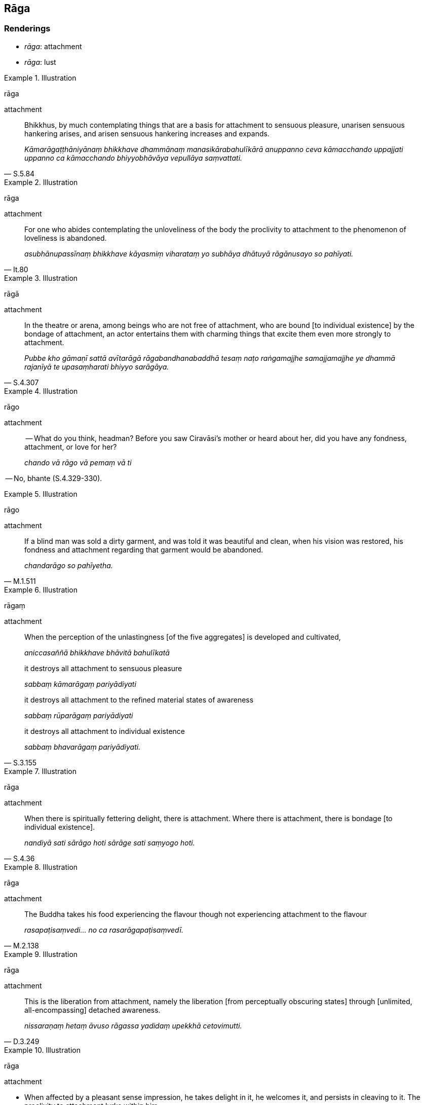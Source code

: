 == Rāga

=== Renderings

- _rāga_: attachment

- _rāga_: lust

.Illustration
====
rāga

attachment
====

[quote, S.5.84]
____
Bhikkhus, by much contemplating things that are a basis for attachment to 
sensuous pleasure, unarisen sensuous hankering arises, and arisen sensuous 
hankering increases and expands.

_Kāmarāgaṭṭhāniyānaṃ bhikkhave dhammānaṃ manasikārabahulīkārā 
anuppanno ceva kāmacchando uppajjati uppanno ca kāmacchando bhiyyobhāvāya 
vepullāya saṃvattati._
____

.Illustration
====
rāga

attachment
====

[quote, It.80]
____
For one who abides contemplating the unloveliness of the body the proclivity to 
attachment to the phenomenon of loveliness is abandoned.

_asubhānupassīnaṃ bhikkhave kāyasmiṃ viharataṃ yo subhāya dhātuyā 
rāgānusayo so pahīyati._
____

.Illustration
====
rāgā

attachment
====

[quote, S.4.307]
____
In the theatre or arena, among beings who are not free of attachment, who are 
bound [to individual existence] by the bondage of attachment, an actor 
entertains them with charming things that excite them even more strongly to 
attachment.

_Pubbe kho gāmaṇī sattā avītarāgā rāgabandhanabaddhā tesaṃ naṭo 
raṅgamajjhe samajjamajjhe ye dhammā rajanīyā te upasaṃharati bhiyyo 
sarāgāya._
____

.Illustration
====
rāgo

attachment
====

____
-- What do you think, headman? Before you saw Ciravāsi's mother or heard about 
her, did you have any fondness, attachment, or love for her?

_chando vā rāgo vā pemaṃ vā ti_
____

-- No, bhante (S.4.329-330).

.Illustration
====
rāgo

attachment
====

[quote, M.1.511]
____
If a blind man was sold a dirty garment, and was told it was beautiful and 
clean, when his vision was restored, his fondness and attachment regarding that 
garment would be abandoned.

_chandarāgo so pahīyetha._
____

.Illustration
====
rāgaṃ

attachment
====

____
When the perception of the unlastingness [of the five aggregates] is developed 
and cultivated,

_aniccasaññā bhikkhave bhāvitā bahulīkatā_
____

____
it destroys all attachment to sensuous pleasure

_sabbaṃ kāmarāgaṃ pariyādiyati_
____

____
it destroys all attachment to the refined material states of awareness

_sabbaṃ rūparāgaṃ pariyādiyati_
____

[quote, S.3.155]
____
it destroys all attachment to individual existence

_sabbaṃ bhavarāgaṃ pariyādiyati._
____

.Illustration
====
rāga

attachment
====

[quote, S.4.36]
____
When there is spiritually fettering delight, there is attachment. Where there 
is attachment, there is bondage [to individual existence].

_nandiyā sati sārāgo hoti sārāge sati saṃyogo hoti._
____

.Illustration
====
rāga

attachment
====

[quote, M.2.138]
____
The Buddha takes his food experiencing the flavour though not experiencing 
attachment to the flavour

_rasapaṭisaṃvedi... no ca rasarāgapaṭisaṃvedī._
____

.Illustration
====
rāga

attachment
====

[quote, D.3.249]
____
This is the liberation from attachment, namely the liberation [from 
perceptually obscuring states] through [unlimited, all-encompassing] detached 
awareness.

_nissaraṇaṃ hetaṃ āvuso rāgassa yadidaṃ upekkhā cetovimutti._
____

.Illustration
====
rāga

attachment
====

• When affected by a pleasant sense impression, he takes delight in it, he 
welcomes it, and persists in cleaving to it. The proclivity to attachment lurks 
within him. +
_So sukhāya vedanāya phuṭṭho samāno abhinandati abhivadati ajjhosāya 
tiṭṭhati. Tassa rāgānusayo anuseti_ (M.3.286).

.Illustration
====
rāgo

lust
====

[quote, S.2.231]
____
He sees women there lightly clad or lightly attired, and lust invades his mind.

_rāgo cittaṃ anuddhaṃseti._
____

.Illustration
====
rāgo

lust
====

[quote, D.3.88]
____
Because they spend an excessive amount of time gazing at each other, lust was 
aroused and sensuous passion arose in their bodies.

_Tesaṃ ativelaṃ aññamaññaṃ upanijjhāyataṃ sārāgo udapādi 
pariḷāho kāyasmiṃ okkami._
____

.Illustration
====
rāgena

lust
====

Erections (_aṅgajātaṃ kammaniyaṃ hoti_) are caused by a distended bowel 
or bladder, by bodily energies, from the sting of hairy caterpillars (?), or by 
lust (_rāgena vaccena passāvena vātena uccāliṅgapāṇakadaṭṭhena_) 
(Vin.3.37-8).

.Illustration
====
rāgena

lust
====

[quote, S.1.188]
____
I am burning with lust for sensuous pleasure, my mind is burning. Please tell 
me how to extinguish it, out of tender concern, O Gotama clansman.

_Kāmarāgena ḍayhāmi cittaṃ me pariḍayhati +
Sādhu nibbāpanaṃ brūhi anukampāya gotamāti._
____

